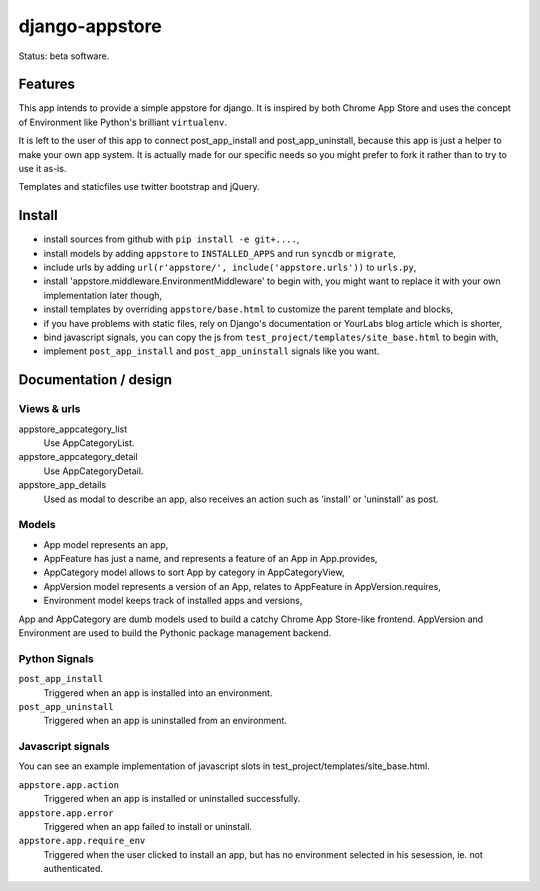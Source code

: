 django-appstore
===============

Status: beta software.

Features
--------

This app intends to provide a simple appstore for django. It is inspired by
both Chrome App Store and uses the concept of Environment like Python's
brilliant ``virtualenv``.

It is left to the user of this app to connect post_app_install and
post_app_uninstall, because this app is just a helper to make your own app
system. It is actually made for our specific needs so you might prefer to fork
it rather than to try to use it as-is.

Templates and staticfiles use twitter bootstrap and jQuery.

Install
-------

- install sources from github with ``pip install -e git+....``,
- install models by adding ``appstore`` to ``INSTALLED_APPS`` and run
  ``syncdb`` or ``migrate``,
- include urls by adding ``url(r'appstore/', include('appstore.urls'))`` to
  ``urls.py``,
- install 'appstore.middleware.EnvironmentMiddleware' to begin with, you might
  want to replace it with your own implementation later though,
- install templates by overriding ``appstore/base.html`` to customize the
  parent template and blocks,
- if you have problems with static files, rely on Django's documentation or
  YourLabs blog article which is shorter,
- bind javascript signals, you can copy the js from
  ``test_project/templates/site_base.html`` to begin with,
- implement ``post_app_install`` and ``post_app_uninstall`` signals like you
  want.

Documentation / design
----------------------

Views & urls
````````````

appstore_appcategory_list
    Use AppCategoryList.

appstore_appcategory_detail
    Use AppCategoryDetail.

appstore_app_details
    Used as modal to describe an app, also receives an action such as 'install'
    or 'uninstall' as post.


Models
``````

- App model represents an app,
- AppFeature has just a name, and represents a feature of an App in
  App.provides,
- AppCategory model allows to sort App by category in AppCategoryView,
- AppVersion model represents a version of an App, relates to AppFeature in
  AppVersion.requires,
- Environment model keeps track of installed apps and versions,

App and AppCategory are dumb models used to build a catchy Chrome App
Store-like frontend. AppVersion and Environment are used to build the Pythonic
package management backend.

Python Signals
``````````````

``post_app_install``
    Triggered when an app is installed into an environment.

``post_app_uninstall``
    Triggered when an app is uninstalled from an environment.

Javascript signals
``````````````````

You can see an example implementation of javascript slots in
test_project/templates/site_base.html.

``appstore.app.action``
    Triggered when an app is installed or uninstalled successfully.

``appstore.app.error``
    Triggered when an app failed to install or uninstall.

``appstore.app.require_env``
    Triggered when the user clicked to install an app, but has no environment
    selected in his sesession, ie. not authenticated.
